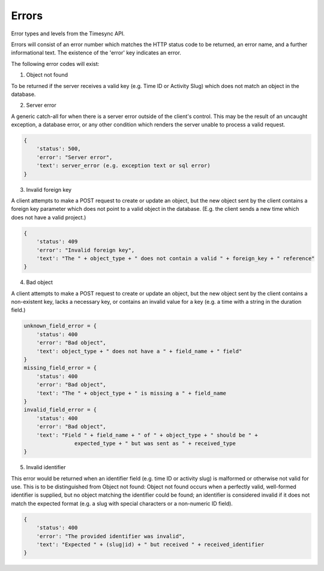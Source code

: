 Errors
======
Error types and levels from the Timesync API.

Errors will consist of an error number which matches the HTTP status code to be returned,
an error name, and a further informational text. The existence of the 'error'
key indicates an error.

The following error codes will exist:

1. Object not found

To be returned if the server receives a valid key (e.g. Time ID or Activity Slug) which
does not match an object in the database.

.. code:: json
    {
        'status': 404,
        'error': "Object not found",
        'text': "Nonexistent " + object
    }

2. Server error

A generic catch-all for when there is a server error outside of the client's control.
This may be the result of an uncaught exception, a database error, or any other condition
which renders the server unable to process a valid request.

.. code:: json

    {
        'status': 500,
        'error': "Server error",
        'text': server_error (e.g. exception text or sql error)
    }

3. Invalid foreign key

A client attempts to make a POST request to create or update an object, but the new object
sent by the client contains a foreign key parameter which does not point to a valid object
in the database. (E.g. the client sends a new time which does not have a valid project.)

.. code:: json

    {
        'status': 409
        'error': "Invalid foreign key",
        'text': "The " + object_type + " does not contain a valid " + foreign_key + " reference"
    }

4. Bad object

A client attempts to make a POST request to create or update an object, but the new object
sent by the client contains a non-existent key, lacks a necessary key, or contains an invalid
value for a key (e.g. a time with a string in the duration field.)

.. code:: json

    unknown_field_error = {
        'status': 400
        'error': "Bad object",
        'text': object_type + " does not have a " + field_name + " field"
    }
    missing_field_error = {
        'status': 400
        'error': "Bad object",
        'text': "The " + object_type + " is missing a " + field_name
    }
    invalid_field_error = {
        'status': 400
        'error': "Bad object",
        'text': "Field " + field_name + " of " + object_type + " should be " +
                    expected_type + " but was sent as " + received_type
    }

5. Invalid identifier

This error would be returned when an identifier field (e.g. time ID or activity slug) is
malformed or otherwise not valid for use. This is to be distinguished from Object not found:
Object not found occurs when a perfectly valid, well-formed identifier is supplied, but
no object matching the identifier could be found; an identifier is considered invalid if
it does not match the expected format (e.g. a slug with special characters or a non-numeric
ID field).

.. code:: json

    {
        'status': 400
        'error': "The provided identifier was invalid",
        'text': "Expected " + (slug|id) + " but received " + received_identifier
    }

